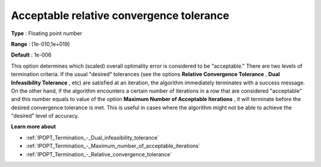 

.. _IPOPT_Termination_-_Acceptable_relative_convergence_tolerance:


Acceptable relative convergence tolerance
=========================================



**Type** :	Floating point number	

**Range** :	[1e-010,1e+019]	

**Default** :	1e-006	



This option determines which (scaled) overall optimality error is considered to be "acceptable." There are two levels of termination criteria. If the usual "desired" tolerances (see the options **Relative Convergence Tolerance** , **Dual Infeasibility Tolerance** , etc) are satisfied at an iteration, the algorithm immediately terminates with a success message. On the other hand, if the algorithm encounters a certain number of iterations in a row that are considered "acceptable" and this number equals to value of the option **Maximum Number of Acceptable Iterations** , it will terminate before the desired convergence tolerance is met. This is useful in cases where the algorithm might not be able to achieve the "desired" level of accuracy.



**Learn more about** 

*	:ref:`IPOPT_Termination_-_Dual_infeasibility_tolerance` 
*	:ref:`IPOPT_Termination_-_Maximum_number_of_acceptable_iterations` 
*	:ref:`IPOPT_Termination_-_Relative_convergence_tolerance` 
